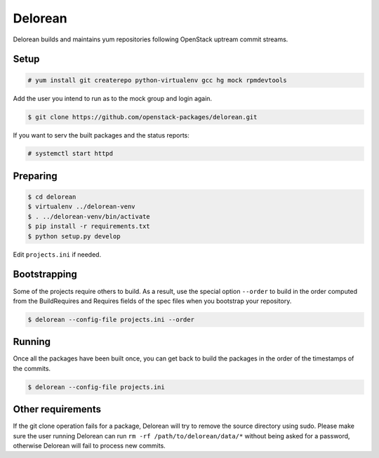 ========
Delorean
========

Delorean builds and maintains yum repositories following OpenStack
uptream commit streams.

Setup
-----

.. code-block:: shell-session

    # yum install git createrepo python-virtualenv gcc hg mock rpmdevtools

Add the user you intend to run as to the mock group and login again.

.. code-block:: shell-session

    $ git clone https://github.com/openstack-packages/delorean.git

If you want to serv the built packages and the status reports:

.. code-block:: shell-session

    # systemctl start httpd

Preparing
---------

.. code-block:: shell-session

    $ cd delorean
    $ virtualenv ../delorean-venv
    $ . ../delorean-venv/bin/activate
    $ pip install -r requirements.txt
    $ python setup.py develop


Edit ``projects.ini`` if needed.

Bootstrapping
-------------

Some of the projects require others to build. As a result, use the
special option ``--order`` to build in the order computed from the
BuildRequires and Requires fields of the spec files when you bootstrap
your repository.

.. code-block:: shell-session

    $ delorean --config-file projects.ini --order

Running
-------

Once all the packages have been built once, you can get back to build
the packages in the order of the timestamps of the commits.

.. code-block:: shell-session

    $ delorean --config-file projects.ini

Other requirements
------------------

If the git clone operation fails for a package, Delorean will try to remove
the source directory using sudo. Please make sure the user running Delorean
can run ``rm -rf /path/to/delorean/data/*`` without being asked for a password,
otherwise Delorean will fail to process new commits.
